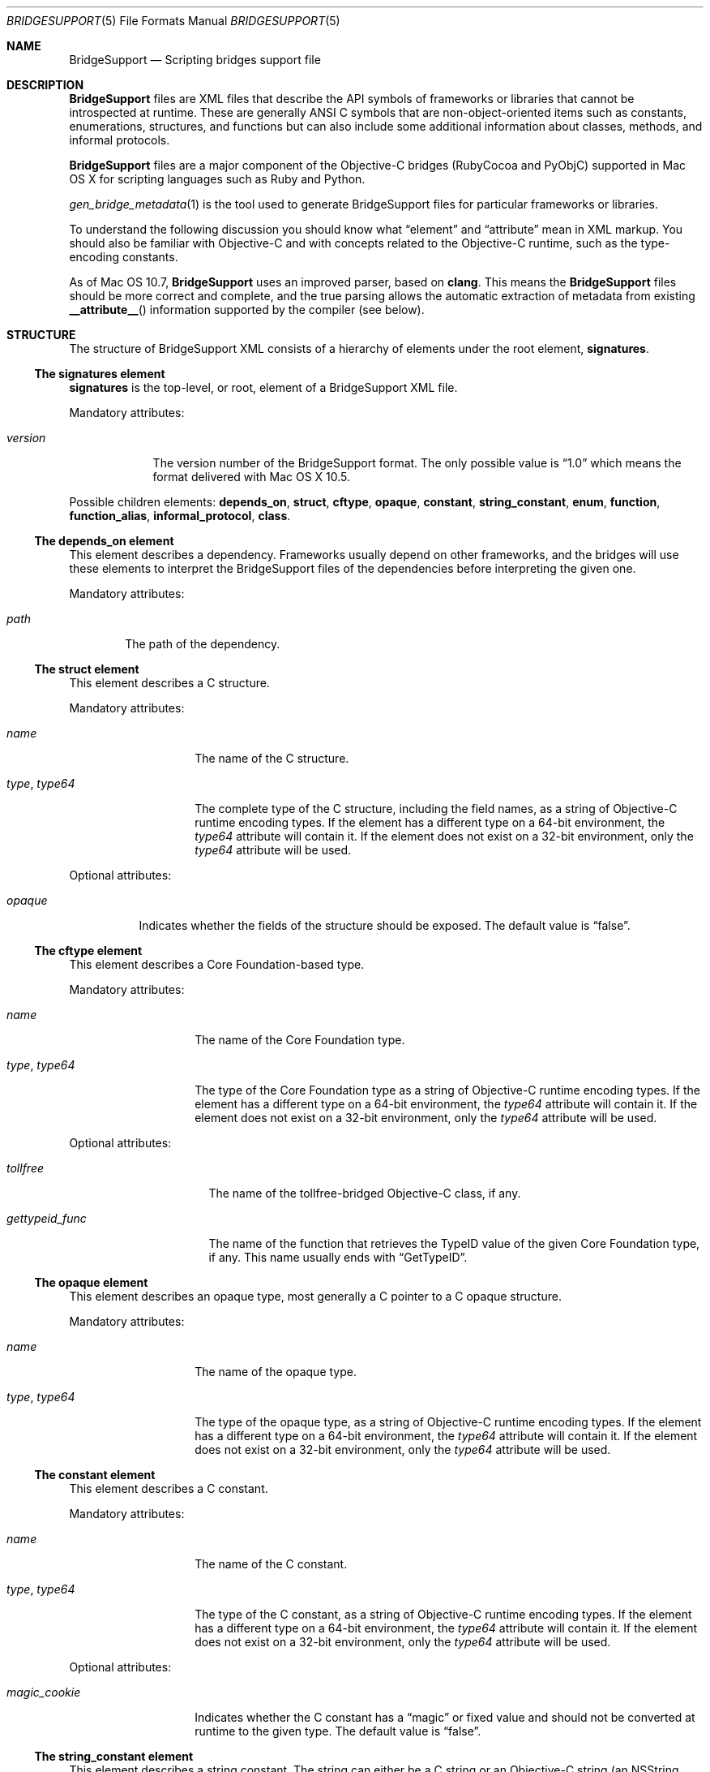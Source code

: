 .Dd May 24, 2010
.Dt BRIDGESUPPORT 5
.Os
.\"
.\"
.Sh NAME
.Nm BridgeSupport
.Nd Scripting bridges support file
.\"
.\"
.Sh DESCRIPTION
.Nm BridgeSupport
files are XML files that describe the API symbols of frameworks or libraries that cannot be introspected at runtime. These are generally ANSI C symbols that are non-object-oriented items such as constants, enumerations, structures, and functions but can also include some additional information about classes, methods, and informal protocols.
.Pp
.Nm BridgeSupport
files are a major component of the Objective-C bridges (RubyCocoa and PyObjC) supported in Mac OS X for scripting languages such as Ruby and Python.
.Pp
.Xr gen_bridge_metadata 1
is the tool used to generate BridgeSupport files for particular frameworks or libraries.
.Pp
To understand the following discussion you should know what
.Dq element
and
.Dq attribute
mean in XML markup. You should also be familiar with Objective-C and with concepts related to the Objective-C runtime, such as the type-encoding constants.
.Pp
As of Mac OS 10.7,
.Nm BridgeSupport
uses an improved parser, based on
.Nm clang .
This means the
.Nm BridgeSupport
files should be more correct and complete, and the true parsing allows the
automatic extraction of metadata from existing
.Fn __attribute__
information supported by the compiler (see below).
.\"
.\"
.Sh STRUCTURE
The structure of  BridgeSupport XML consists of a hierarchy of elements under the root element, 
.Cm signatures .
.Ss The signatures element
.Cm signatures
is the top-level, or root, element of a BridgeSupport XML file.
.Pp
Mandatory attributes:
.Bl -tag -width "version"
.It Ar version
The version number of the BridgeSupport format. The only possible value is
.Dq 1.0
which means the format delivered with Mac OS X 10.5.
.El
.Pp
Possible children elements:
.Cm depends_on ,
.Cm struct ,
.Cm cftype ,
.Cm opaque ,
.Cm constant ,
.Cm string_constant ,
.Cm enum ,
.Cm function ,
.Cm function_alias ,
.Cm informal_protocol ,
.Cm class .
.Ss The depends_on element
This element describes a dependency. Frameworks usually depend on other frameworks, and the bridges will use these elements to interpret the BridgeSupport files of the dependencies before interpreting the given one.
.Pp
Mandatory attributes:
.Bl -tag -width "path"
.It Ar path
The path of the dependency.
.El
.Ss The struct element
This element describes a C structure.
.Pp
Mandatory attributes: 
.Bl -tag -width "type, type64"
.It Ar name
The name of the C structure. 
.It Ar type , Ar type64
The complete type of the C structure, including the field names, as a string of Objective-C runtime encoding types. If the element has a different type on a 64-bit environment, the
.Ar type64
attribute will contain it. If the element does not exist on a 32-bit environment, only the
.Ar type64
attribute will be used.
.El
.Pp
Optional attributes:
.Bl -tag -width "opaque"
.It Ar opaque 
Indicates whether the fields of the structure should be exposed. The default value is
.Dq false .
.El
.Ss The cftype element
This element describes a Core Foundation-based type.
.Pp
Mandatory attributes: 
.Bl -tag -width "type, type64"
.It Ar name
The name of the Core Foundation type. 
.It Ar type , Ar type64
The type of the Core Foundation type as a string of Objective-C runtime encoding types. If the element has a different type on a 64-bit environment, the 
.Ar type64
attribute will contain it. If the element does not exist on a 32-bit environment, only the
.Ar type64
attribute will be used.
.El
.Pp
Optional attributes:
.Bl -tag -width "gettypeid_func"
.It Ar tollfree 
The name of the tollfree-bridged Objective-C class, if any.
.It Ar gettypeid_func
The name of the function that retrieves the TypeID value of the given Core Foundation type, if any. This name usually ends with
.Dq GetTypeID .
.El
.Ss The opaque element
This element describes an opaque type, most generally a C pointer to a C opaque structure.
.Pp
Mandatory attributes: 
.Bl -tag -width "type, type64"
.It Ar name
The name of the opaque type. 
.It Ar type , Ar type64
The type of the opaque type, as a string of Objective-C runtime encoding types. If the element has a different type on a 64-bit environment, the
.Ar type64
attribute will contain it. If the element does not exist on a 32-bit environment, only the
.Ar type64
attribute will be used.
.El
.Ss The constant element
This element describes a C constant.
.Pp
Mandatory attributes: 
.Bl -tag -width "type, type64"
.It Ar name
The name of the C constant. 
.It Ar type , Ar type64
The type of the C constant, as a string of Objective-C runtime encoding types. If the element has a different type on a 64-bit environment, the
.Ar type64
attribute will contain it. If the element does not exist on a 32-bit environment, only the
.Ar type64
attribute will be used.
.El
.Pp
Optional attributes:
.Bl -tag -width "magic_cookie"
.It Ar magic_cookie
Indicates whether the C constant has a
.Dq magic
or fixed value and should not be converted at runtime to the given type. The default value is
.Dq false .
.El
.Ss The string_constant element
This element describes a string constant. The string can either be a C string or an Objective-C string (an NSString object).
.Cm string_constant
elements are usually created from C preprocessor macros.
.Pp
Mandatory attributes:
.Bl -tag -width value
.It Ar name
The name of the string constant.
.It Ar value
The value of the string constant.
.El
.Pp
Optional attributes:
.Bl -tag -width "nsstring"
.It Ar nsstring
Indicates whether the string constant has an Objective-C value, and should be converted to an NSString object. The default value is 
.Dq false .
.El
.Ss The enum element
This element describes a C enumeration.
.Pp
Mandatory attributes: 
.Bl -tag -width "name"
.It Ar name
The name of the C enumeration. 
.It Ar value , Ar value64
The value of the C enumeration, as an integer. The value can be negative. If the enumeration has a different value on a 64-bit environment, the
.Ar value64
attribute will contain it. If the enumeration does not exist on a 32-bit environment, only the
.Ar value64
attribute will be used.
(The
.Ar le_value
and
.Ar be_value
values for little and big endian platforms are no longer supported; only native,
little endian order is now used.)
.El
.Pp
Optional attributes:
.Bl -tag -width "suggestion"
.It Ar ignore
Indicates whether the C enumeration should be ignored by the bridges. The default value is
.Dq false .
.It Ar suggestion
If the ignore attribute is
.Dq true
, this attribute may contain a textual message that the bridges can deliver as an exception or error message to be delivered to the user. By default there is no suggestion.
.El
.Ss The function element
This element describes a C function.
.Pp
Mandatory attributes: 
.Bl -tag -width "name"
.It Ar name
The name of the C function.
.El
.Pp
Optional attributes:
.Bl -tag -width "variadic"
.It Ar variadic
Indicates whether the C function accepts a variable number of arguments. The default value is
.Dq false .
.It Ar sentinel
An integer value that specifies which argument (counting backwards from
the end of the argument list) must be a NULL value to indicate the end
of a variable length argument list (thus, this is only legal for variadic
functions).
(The
.Fn __attribute__ "(sentinel)"
compiler attribute will be automatically recognized by the new parser, and
the given sentinel value (defaulting to zero), will be assigned to the
.Ar sentinel
attribute.)
.It Ar inline
Indicates whether the C function is inline. In that case, the symbol can be found in the respective .dylib file that comes with the BridgeSupport file. Consult
.Xr gen_bridge_metadata 1
to know how the dylib files are generated. The default value is 
.Dq false .
.El
.Pp
Possible children: 
.Cm arg
(zero or more), 
.Cm retval 
(zero or one).
.Ss The function_alias element
This element defines an alias or shortcut to a C function.
.Pp
Mandatory attributes:
.Bl -tag -width "original"
.It Ar name
The name of the C function alias.
.It Ar original 
The name of the original C function the alias points to.
.El
.Pp
.Ss The class element
This element defines an Objective-C class. Only classes where additional metadata is needed are described.
.Pp
Mandatory attributes:
.Bl -tag -width "name"
.It Ar name
The name of the Objective-C class.
.El
.Pp
Possible children:
.Cm method
(zero or more).
.Ss The informal_protocol element
This element defines an Objective-C informal protocol.
.Pp
Mandatory attributes:
.Bl -tag -width "name"
.It Ar name
The name of the Objective-C informal protocol.
.El
.Pp
Possible children:
.Cm method
(zero or more).
.Ss The method element
This element defines an Objective-C method. Only methods where additional metadata is needed are described.
.Pp
Mandatory attributes:
.Bl -tag -width "selector"
.It Ar selector 
The selector of the Objective-C method.
.El
.Pp
Mandatory attributes (only when declared under
.Cm informal_protocol )
:
.Bl -tag -width "type, type64"
.It Ar type , Ar type64
The type of the Objective-C method, as a string of Objective-C runtime encoding types. If the element has a different type on a 64-bit environment, the
.Ar type64
attribute will contain it. If the element does not exist on a 32-bit environment, only the
.Ar type64
attribute will be used.
.El
.Pp
Optional attributes:
.Bl -tag -width "class_method"
.It Ar class_method 
Whether this is a class method or not. The default value is
.Dq false .
.El
.Pp
Optional attributes (only when not declared under
.Cm informal_protocol )
:
.Bl -tag -width "suggestion"
.It Ar variadic
Indicates whether the method accepts a variable number of arguments. The default value is
.Dq false .
.It Ar sentinel
An integer value that specifies which argument (counting backwards from
the end of the argument list) must be a NULL value to indicate the end
of a variable length argument list (thus, this is only legal for variadic
methods).
(The
.Fn __attribute__ "(sentinel)"
compiler attribute will be automatically recognized by the new parser, and
the given sentinel value (defaulting to zero), will be assigned to the
.Ar sentinel
attribute.)
.It Ar ignore
Indicates whether the method should be ignored by the bridges. The default value is
.Dq false .
.It Ar suggestion
If the ignore attribute is
.Dq true
, this attribute may contain a textual message that the bridges can deliver as an exception or error message to be delivered to the user. By default there is no suggestion.
.El
.Pp
Possible children (only when not declared under 
.Cm informal_protocol )
: 
.Cm arg
(zero or more), 
.Cm retval
(zero or one).
.Ss The arg and retval elements
These elements describe respectively an argument and a return value. They should be defined within both
.Cm function
and 
.Cm method
elements, and their attributes depend under which element they are defined under.
.Pp
Optional attributes:
.Bl -tag -width "c_array_of_variable_length"
.It Ar c_array_length_in_arg
Defines the argument or return value as a C array whose length is defined by the value of the given argument. The value of this attribute is the index position of the argument that should contain the array size. The value can also be two integers separated by a comma, which in that case means that the first value is used when converting to C / Objective-C, and the second when converting back to the scripting language. This attribute cannot be used with another
.Dq c_array_
attribute.
.It Ar c_array_of_fixed_length 
Defines the argument or return value as a C array of a fixed length. The value of this attribute is the array size. This attribute cannot be used with another
.Dq c_array_
attribute.
.It Ar c_array_delimited_by_null 
Defines the argument or return value as a C array that ends with a NULL value, if the value of this attribute is
.Dq true . 
The default value of this attribute is
.Dq false .
This attribute cannot be used with another
.Dq c_array_
attribute.
.It Ar c_array_of_variable_length
Defines the argument or return value as a C array of a variable length, if the value of this attribute is
.Dq true .
The default value of this attribute is
.Dq false .
This attribute cannot be used with another
.Dq c_array_
attribute.
.It Ar function_pointer
Indicates whether the argument or return value is a function or block pointer.
If
.Dq true ,
the
.Ar type
attribute will be '^?' for functions and '@?' for blocks, and
the current element should have a set of complete
.Cm arg
and
.Cm retval
child elements to define both the argument and the return value types of the
function or block pointer. 
.It Ar sel_of_type , Ar sel_of_type64
This attribute, used for
arguments or return value of the type
.Dq SEL
(an Objective-C selector), is used to provide the signature of the method the selector should point to, as a string of Objective-C runtime encoding types.  If the selector has a different type on a 64-bit environment, the
.Ar sel_of_type64
attribute will contain it. There is no default value. This attribute can be used to give a hint to the bridges when their default behavior isn't sufficient.
.El
.Pp
Optional attributes
.Po
.Cm arg
only
.Pc :
.Bl -tag -width "c_array_length_in_retval"
.It Ar c_array_length_in_retval
Defines the argument as a C like array whose length is defined by the value of the return value, if
.Dq true .
The default value of this attribute is
.Dq false .
This attribute cannot be used with another
.Dq c_array_
attribute.
.It Ar type_modifier
The type modifier of the argument. Possible values are
.Dq n
(in),
.Dq o
(out) and
.Dq N
(inout). There is no default value.
(For Objective C methods arguments, the
.Ft in ,
.Ft out
and
.Ft inout
type modifiers will be automatically recognized by the new parser, and the
appropriate
.Ar type_modifier
attribute will be set.)
.It Ar null_accepted
Indicates whether a NULL value can be passed to this argument. The default value is
.Dq true .
(The
.Fn __attribute__ "(nonnull)"
compiler attribute will be automatically recognized by the new parser, and
the corresponding argument's
.Ar null_accepted
attribute will set to
.Dq false . )
.It Ar printf_format
Indicates whether this argument accepts a 
.Xr printf 3
format string value. The default value is
.Dq false .
(The
.Fn __attribute__ "(format(printf, m, n))"
compiler attribute will be automatically recognized by the new parser, and the
.Ar m-th
argument's
.Ar printf_format
attribute will be set to
.Dq true . )
.El
.Pp
Optional attributes
.Po
.Cm retval
only
.Pc :
.Bl -tag -width "already_retained"
.It Ar already_retained
A value of
.Dq true
indicates that the return value should not be retained by the bridges. The default value is
.Dq false .
.El
.Pp
Mandatory attributes
.Po 
when declared under
.Cm function
.Pc :
.Bl -tag -width "type, type64"
.It Ar type , Ar type64
The type of the argument or return value, as a string of Objective-C runtime encoding types. If the element has a different type on a 64-bit environment, the
.Ar type64
attribute will contain it. If the element does not exist on a 32-bit environment, only the
.Ar type64
attribute will be used.
.El
.Pp
Mandatory attributes (when declared under
.Cm method ,
.Cm arg
only):
.Bl -tag -width "index"
.It Ar index
The index position of the argument.
.El
.Pp
Optional attributes
.Po
when declared under
.Cm method
.Pc : 
.Bl -tag -width "type, type64"
.It Ar type , Ar type64
The type of the argument or return value, as a string of Objective-C runtime encoding types. If the element has a different type on a 64-bit environment, the
.Ar type64
attribute will contain it. If the element does not exist on a 32-bit environment, only the
.Ar type64
attribute will be used. This attribute is optional for methods as the bridges can retrieve the type by asking the runtime, but it is possible to override the default type using this attribute. There is no default value.
.El
.Pp
.Sh SEE ALSO
.Xr gen_bridge_metadata 1
.Pa /System/Library/DTDs/BridgeSupport.dtd
